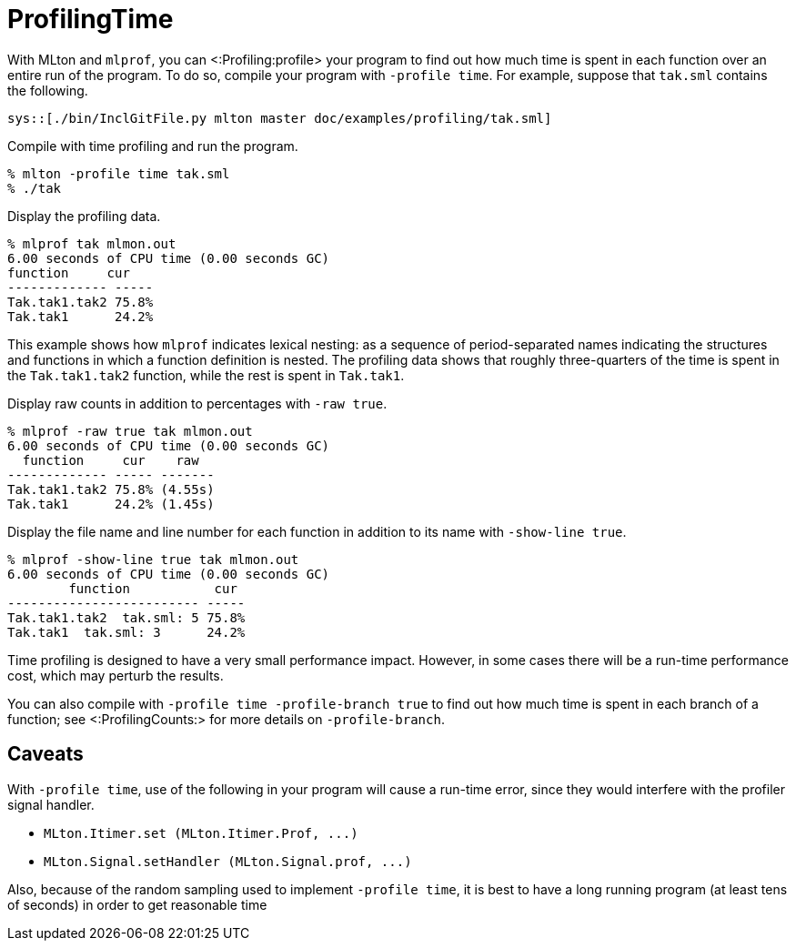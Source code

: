 ProfilingTime
=============

With MLton and `mlprof`, you can <:Profiling:profile> your program to
find out how much time is spent in each function over an entire run of
the program.  To do so, compile your program with `-profile time`.
For example, suppose that `tak.sml` contains the following.

[source,sml]
----
sys::[./bin/InclGitFile.py mlton master doc/examples/profiling/tak.sml]
----

Compile with time profiling and run the program.
----
% mlton -profile time tak.sml
% ./tak
----

Display the profiling data.
----
% mlprof tak mlmon.out
6.00 seconds of CPU time (0.00 seconds GC)
function     cur
------------- -----
Tak.tak1.tak2 75.8%
Tak.tak1      24.2%
----

This example shows how `mlprof` indicates lexical nesting: as a
sequence of period-separated names indicating the structures and
functions in which a function definition is nested.  The profiling
data shows that roughly three-quarters of the time is spent in the
`Tak.tak1.tak2` function, while the rest is spent in `Tak.tak1`.

Display raw counts in addition to percentages with `-raw true`.
----
% mlprof -raw true tak mlmon.out
6.00 seconds of CPU time (0.00 seconds GC)
  function     cur    raw
------------- ----- -------
Tak.tak1.tak2 75.8% (4.55s)
Tak.tak1      24.2% (1.45s)
----

Display the file name and line number for each function in addition to
its name with `-show-line true`.
----
% mlprof -show-line true tak mlmon.out
6.00 seconds of CPU time (0.00 seconds GC)
        function           cur
------------------------- -----
Tak.tak1.tak2  tak.sml: 5 75.8%
Tak.tak1  tak.sml: 3      24.2%
----

Time profiling is designed to have a very small performance impact.
However, in some cases there will be a run-time performance cost,
which may perturb the results.

You can also compile with `-profile time -profile-branch true` to find
out how much time is spent in each branch of a function; see
<:ProfilingCounts:> for more details on `-profile-branch`.


== Caveats ==

With `-profile time`, use of the following in your program will cause
a run-time error, since they would interfere with the profiler signal
handler.

* `MLton.Itimer.set (MLton.Itimer.Prof, ...)`
* `MLton.Signal.setHandler (MLton.Signal.prof, ...)`

Also, because of the random sampling used to implement `-profile
time`, it is best to have a long running program (at least tens of
seconds) in order to get reasonable time
